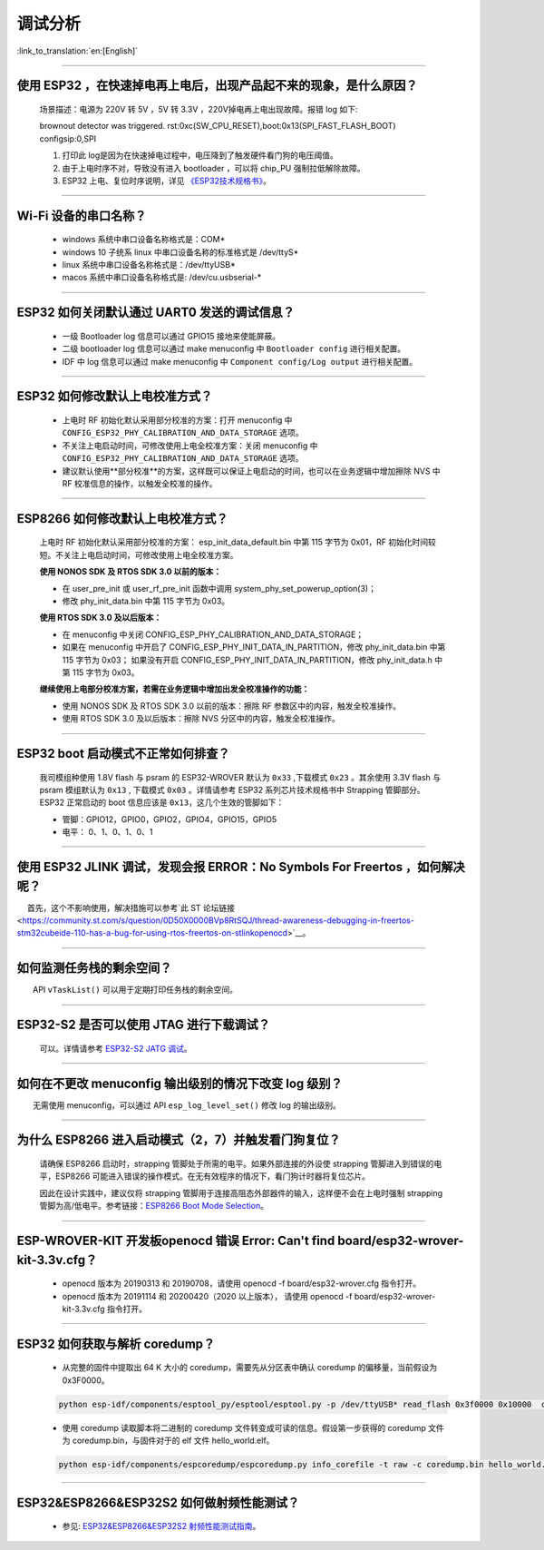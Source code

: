 调试分析
========

:link_to_translation:`en:[English]`

.. raw:: html

   <style>
   body {counter-reset: h2}
     h2 {counter-reset: h3}
     h2:before {counter-increment: h2; content: counter(h2) ". "}
     h3:before {counter-increment: h3; content: counter(h2) "." counter(h3) ". "}
     h2.nocount:before, h3.nocount:before, { content: ""; counter-increment: none }
   </style>

--------------

使用 ESP32 ，在快速掉电再上电后，出现产品起不来的现象，是什么原因？
-------------------------------------------------------------------

  场景描述：电源为 220V 转 5V ，5V 转 3.3V ，220V掉电再上电出现故障。报错 log 如下: 

  brownout detector was triggered.
  rst:0xc(SW_CPU_RESET),boot:0x13(SPI_FAST_FLASH_BOOT)
  configsip:0,SPI

  1. 打印此 log是因为在快速掉电过程中，电压降到了触发硬件看门狗的电压阈值。
  2. 由于上电时序不对，导致没有进入 bootloader ，可以将 chip_PU 强制拉低解除故障。
  3. ESP32 上电、复位时序说明，详见 `《ESP32技术规格书》 <https://www.espressif.com/sites/default/files/documentation/esp32_datasheet_cn.pdf>`_。

--------------

Wi-Fi 设备的串口名称？
----------------------

 - windows 系统中串口设备名称格式是：COM\*
 - windows 10 ⼦统系 linux 中串口设备名称的标准格式是 /dev/ttyS\*
 - linux 系统中串口设备名称格式是：/dev/ttyUSB\*
 - macos 系统中串口设备名称格式是: /dev/cu.usbserial-\*

--------------

ESP32 如何关闭默认通过 UART0 发送的调试信息？
---------------------------------------------

  - 一级 Bootloader log 信息可以通过 GPIO15 接地来使能屏蔽。
  - 二级 bootloader log 信息可以通过 make menuconfig 中 ``Bootloader config`` 进⾏相关配置。
  - IDF 中 log 信息可以通过 make menuconfig 中 ``Component config/Log output`` 进⾏相关配置。

--------------

ESP32 如何修改默认上电校准⽅式？
------------------------------------

  - 上电时 RF 初始化默认采⽤部分校准的⽅案：打开 menuconfig 中 ``CONFIG_ESP32_PHY_CALIBRATION_AND_DATA_STORAGE`` 选项。
  - 不关注上电启动时间，可修改使⽤上电全校准⽅案：关闭 menuconfig 中 ``CONFIG_ESP32_PHY_CALIBRATION_AND_DATA_STORAGE`` 选项。
  - 建议默认使用**部分校准**的方案，这样既可以保证上电启动的时间，也可以在业务逻辑中增加擦除 NVS 中 RF 校准信息的操作，以触发全校准的操作。

--------------

ESP8266 如何修改默认上电校准⽅式？
--------------------------------------

  上电时 RF 初始化默认采⽤部分校准的⽅案： esp\_init\_data\_default.bin 中第 115 字节为 0x01，RF 初始化时间较短。不关注上电启动时间，可修改使⽤上电全校准⽅案。

  **使⽤ NONOS SDK 及 RTOS SDK 3.0 以前的版本：**

  - 在 user\_pre\_init 或 user\_rf\_pre\_init 函数中调⽤ system\_phy\_set\_powerup\_option(3)；
  - 修改 phy\_init\_data.bin 中第 115 字节为 0x03。 

  **使⽤ RTOS SDK 3.0 及以后版本：**

  - 在 menuconfig 中关闭 CONFIG\_ESP\_PHY\_CALIBRATION\_AND\_DATA\_STORAGE；
  - 如果在 menuconfig 中开启了 CONFIG\_ESP\_PHY\_INIT\_DATA\_IN\_PARTITION，修改 phy\_init\_data.bin 中第 115 字节为 0x03； 如果没有开启 CONFIG\_ESP\_PHY\_INIT\_DATA\_IN\_PARTITION，修改 phy\_init\_data.h 中第 115 字节为 0x03。
  
  **继续使⽤上电部分校准⽅案，若需在业务逻辑中增加出发全校准操作的功能：**

  - 使⽤ NONOS SDK 及 RTOS SDK 3.0 以前的版本：擦除 RF 参数区中的内容，触发全校准操作。
  - 使⽤ RTOS SDK 3.0 及以后版本：擦除 NVS 分区中的内容，触发全校准操作。

--------------

ESP32 boot 启动模式不正常如何排查？
-----------------------------------

  我司模组种使用 1.8V flash 与 psram 的 ESP32-WROVER 默认为 ``0x33`` ,下载模式 ``0x23`` 。其余使用 3.3V flash 与 psram 模组默认为 ``0x13`` , 下载模式 ``0x03`` 。详情请参考 ESP32 系列芯片技术规格书中 Strapping 管脚部分。
  ESP32 正常启动的 boot 信息应该是 ``0x13``，这⼏个⽣效的管脚如下： 

  - 管脚：GPIO12，GPIO0，GPIO2，GPIO4，GPIO15，GPIO5 
  - 电平： 0、1、0、1、0、1

--------------

使用 ESP32 JLINK 调试，发现会报 ERROR：No Symbols For Freertos ，如何解决呢？
-----------------------------------------------------------------------------

  首先，这个不影响使用，解决措施可以参考`此 ST 论坛链接 <https://community.st.com/s/question/0D50X0000BVp8RtSQJ/thread-awareness-debugging-in-freertos-stm32cubeide-110-has-a-bug-for-using-rtos-freertos-on-stlinkopenocd>`__。

--------------

如何监测任务栈的剩余空间？
--------------------------

  API ``vTaskList()`` 可以用于定期打印任务栈的剩余空间。

--------------

ESP32-S2 是否可以使用 JTAG 进行下载调试？
-----------------------------------------

  可以。详情请参考 `ESP32-S2 JATG 调试 <https://docs.espressif.com/projects/esp-idf/zh_CN/latest/esp32s2/api-guides/jtag-debugging/>`_。

--------------

如何在不更改 menuconfig 输出级别的情况下改变 log 级别？
-------------------------------------------------------

  无需使用 menuconfig，可以通过 API ``esp_log_level_set()`` 修改 log 的输出级别。

--------------

为什么 ESP8266 进⼊启动模式（2，7）并触发看⻔狗复位？
-----------------------------------------------------

  请确保 ESP8266 启动时，strapping 管脚处于所需的电平。如果外部连接的外设使 strapping 管脚进⼊到错误的电平，ESP8266 可能进⼊错误的操作模式。在⽆有效程序的情况下，看⻔狗计时器将复位芯⽚。

  因此在设计实践中，建议仅将 strapping 管脚⽤于连接⾼阻态外部器件的输⼊，这样便不会在上电时强制 strapping 管脚为⾼/低电平。参考链接：`ESP8266 Boot Mode Selection <https://github.com/espressif/esptool/wiki/ESP8266-Boot-Mode-Selection>`_。

--------------

ESP-WROVER-KIT 开发板openocd 错误 Error: Can't find board/esp32-wrover-kit-3.3v.cfg？
-----------------------------------------------------------------------------------------------------

  - openocd 版本为 20190313 和 20190708，请使用 openocd -f board/esp32-wrover.cfg 指令打开。
  - openocd 版本为 20191114 和 20200420（2020 以上版本）， 请使用 openocd -f board/esp32-wrover-kit-3.3v.cfg 指令打开。

--------------

ESP32 如何获取与解析 coredump？
-----------------------------------

  - 从完整的固件中提取出 64 K 大小的 coredump，需要先从分区表中确认 coredump 的偏移量，当前假设为 0x3F0000。

  .. code-block:: text

    python esp-idf/components/esptool_py/esptool/esptool.py -p /dev/ttyUSB* read_flash 0x3f0000 0x10000  coredump.bin

  - 使用 coredump 读取脚本将二进制的 coredump 文件转变成可读的信息。假设第一步获得的 coredump 文件为 coredump.bin，与固件对于的 elf 文件 hello_world.elf。

  .. code-block:: text

    python esp-idf/components/espcoredump/espcoredump.py info_corefile -t raw -c coredump.bin hello_world.elf

--------------

ESP32&ESP8266&ESP32S2 如何做射频性能测试？
-----------------------------------------------

  - 参见: `ESP32&ESP8266&ESP32S2 射频性能测试指南 <https://www.espressif.com/sites/default/files/tools/ESP32%26ESP8266_RF_Performance_Test_CN_0.zip>`_。
  
